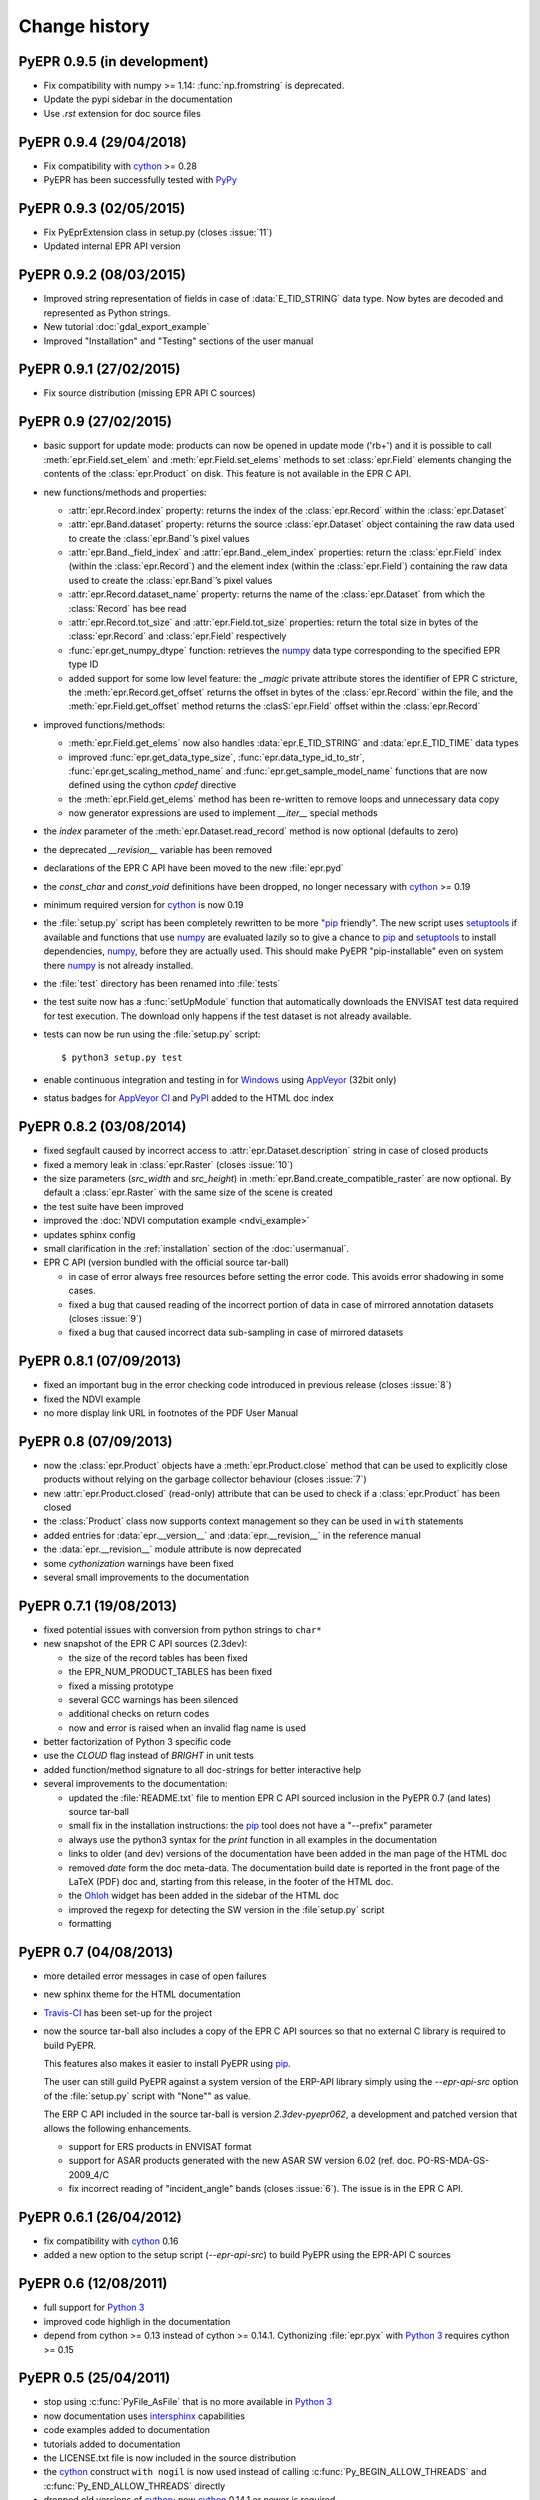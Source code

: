 Change history
==============

PyEPR 0.9.5 (in development)
----------------------------

* Fix compatibility with numpy >= 1.14: :func:`np.fromstring`
  is deprecated.
* Update the pypi sidebar in the documentation
* Use `.rst` extension for doc source files


PyEPR 0.9.4 (29/04/2018)
------------------------

* Fix compatibility with cython_ >= 0.28
* PyEPR has been successfully tested with PyPy_


.. _PyPy: https://pypy.org


PyEPR 0.9.3 (02/05/2015)
------------------------

* Fix PyEprExtension class in setup.py (closes :issue:`11`)
* Updated internal EPR API version


PyEPR 0.9.2 (08/03/2015)
------------------------

* Improved string representation of fields in case of :data:`E_TID_STRING`
  data type. Now bytes are decoded and represented as Python strings.
* New tutorial :doc:`gdal_export_example`
* Improved "Installation" and "Testing" sections of the user manual


PyEPR 0.9.1 (27/02/2015)
------------------------

* Fix source distribution (missing EPR API C sources)


PyEPR 0.9 (27/02/2015)
----------------------

* basic support for update mode: products can now be opened in update mode
  ('rb+') and it is possible to call :meth:`epr.Field.set_elem` and
  :meth:`epr.Field.set_elems` methods to set :class:`epr.Field` elements
  changing the contents of the :class:`epr.Product` on disk.
  This feature is not available in the EPR C API.
* new functions/methods and properties:

  - :attr:`epr.Record.index` property: returns the index of the
    :class:`epr.Record` within the :class:`epr.Dataset`
  - :attr:`epr.Band.dataset` property: returns the source
    :class:`epr.Dataset` object containing the raw data used to create
    the :class:`epr.Band`\ ’s pixel values
  - :attr:`epr.Band._field_index` and :attr:`epr.Band._elem_index`
    properties: return the :class:`epr.Field` index (within the
    :class:`epr.Record`) and the element index (within the
    :class:`epr.Field`) containing the raw data used to create the
    :class:`epr.Band`\ ’s pixel values
  - :attr:`epr.Record.dataset_name` property: returns the name of the
    :class:`epr.Dataset` from which the :class:`Record` has bee read
  - :attr:`epr.Record.tot_size` and :attr:`epr.Field.tot_size` properties:
    return the total size in bytes of the :class:`epr.Record` and
    :class:`epr.Field` respectively
  - :func:`epr.get_numpy_dtype` function: retrieves the numpy_ data type
    corresponding to the specified EPR type ID
  - added support for some low level feature: the *_magic* private attribute
    stores the identifier of EPR C stricture, the
    :meth:`epr.Record.get_offset` returns the offset in bytes of the
    :class:`epr.Record` within the file, and the :meth:`epr.Field.get_offset`
    method returns the :clasS:`epr.Field` offset within the
    :class:`epr.Record`

* improved functions/methods:

  - :meth:`epr.Field.get_elems` now also handles :data:`epr.E_TID_STRING` and
    :data:`epr.E_TID_TIME` data types
  - improved :func:`epr.get_data_type_size`, :func:`epr.data_type_id_to_str`,
    :func:`epr.get_scaling_method_name` and :func:`epr.get_sample_model_name`
    functions that are now defined using the cython `cpdef` directive
  - the :meth:`epr.Field.get_elems` method has been re-written to remove
    loops and unnecessary data copy
  - now generator expressions are used to implement `__iter__` special methods

* the *index* parameter of the :meth:`epr.Dataset.read_record` method is
  now optional (defaults to zero)
* the deprecated `__revision__` variable has been removed
* declarations of the EPR C API have been moved to the new :file:`epr.pyd`
* the `const_char` and `const_void` definitions have been dropped,
  no longer necessary with cython_ >= 0.19
* minimum required version for cython_ is now 0.19
* the :file:`setup.py` script has been completely rewritten to be more
  "pip_ friendly".  The new script uses setuptools_ if available and
  functions that use numpy_ are evaluated lazily so to give a chance to
  pip_ and setuptools_ to install dependencies, numpy_, before they are
  actually used.
  This should make PyEPR "pip-installable" even on system there numpy_
  is not already installed.
* the :file:`test` directory has been renamed into :file:`tests`
* the test suite now has a :func:`setUpModule` function that automatically
  downloads the ENVISAT test data required for test execution.
  The download only happens if the test dataset is not already available.
* tests can now be run using the :file:`setup.py` script::

    $ python3 setup.py test

* enable continuous integration and testing in for Windows_ using AppVeyor_
  (32bit only)
* status badges for
  `AppVeyor CI <https://ci.appveyor.com/project/avalentino/pyepr>`_ and
  PyPI_ added to the HTML doc index


.. _pip: https://pip.pypa.io
.. _setuptools: https://bitbucket.org/pypa/setuptools
.. _numpy: http://www.numpy.org
.. _Windows: http://windows.microsoft.com
.. _AppVeyor: https://www.appveyor.com
.. _PyPI: https://pypi.org/project/pyepr


PyEPR 0.8.2 (03/08/2014)
------------------------

* fixed segfault caused by incorrect access to :attr:`epr.Dataset.description`
  string in case of closed products
* fixed a memory leak in :class:`epr.Raster` (closes :issue:`10`)
* the size parameters (*src_width* and *src_height*) in
  :meth:`epr.Band.create_compatible_raster` are now optional. By default a
  :class:`epr.Raster` with the same size of the scene is created
* the test suite have been improved
* improved the :doc:`NDVI computation example <ndvi_example>`
* updates sphinx config
* small clarification in the :ref:`installation` section of the
  :doc:`usermanual`.
* EPR C API (version bundled with the official source tar-ball)

  - in case of error always free resources before setting the error code.
    This avoids error shadowing in some cases.
  - fixed a bug that caused reading of the incorrect portion of data in case
    of mirrored annotation datasets (closes :issue:`9`)
  - fixed a bug that caused incorrect data sub-sampling in case of mirrored
    datasets


PyEPR 0.8.1 (07/09/2013)
------------------------

* fixed an important bug in the error checking code introduced in previous
  release (closes :issue:`8`)
* fixed the NDVI example
* no more display link URL in footnotes of the PDF User Manual


PyEPR 0.8 (07/09/2013)
----------------------

* now the :class:`epr.Product` objects have a :meth:`epr.Product.close`
  method that can be used to explicitly close products without relying
  on the garbage collector behaviour (closes :issue:`7`)
* new :attr:`epr.Product.closed` (read-only) attribute that can be used to
  check if a :class:`epr.Product` has been closed
* the :class:`Product` class now supports context management so they can be
  used in ``with`` statements
* added entries for :data:`epr.__version__` and :data:`epr.__revision__` in
  the reference manual
* the :data:`epr.__revision__` module attribute is now deprecated
* some *cythonization* warnings have been fixed
* several small improvements to the documentation


PyEPR 0.7.1 (19/08/2013)
------------------------

* fixed potential issues with conversion from python strings to ``char*``
* new snapshot of the EPR C API sources (2.3dev):

  - the size of the record tables has been fixed
  - the EPR_NUM_PRODUCT_TABLES has been fixed
  - fixed a missing prototype
  - several GCC warnings has been silenced
  - additional checks on return codes
  - now and error is raised when an invalid flag name is used

* better factorization of Python 3 specific code
* use the *CLOUD* flag instead of *BRIGHT* in unit tests
* added function/method signature to all doc-strings for better interactive
  help
* several improvements to the documentation:

  - updated the :file:`README.txt` file to mention EPR C API sourced inclusion
    in the PyEPR 0.7 (and lates) source tar-ball
  - small fix in the installation instructions: the pip_ tool does not have  a
    "--prefix" parameter
  - always use the python3 syntax for the *print* function in all examples in
    the documentation
  - links to older (and dev) versions of the documentation have been added in
    the man page of the HTML doc
  - removed *date* form the doc meta-data.  The documentation build date is
    reported in the front page of the LaTeX (PDF) doc and, starting from this
    release, in the footer of the HTML doc.
  - the Ohloh_ widget has been added in the sidebar of the HTML doc
  - improved the regexp for detecting the SW version in the :file`setup.py`
    script
  - formatting

.. _Ohloh: https://www.openhub.net


PyEPR 0.7 (04/08/2013)
----------------------

* more detailed error messages in case of open failures
* new sphinx theme for the HTML documentation
* `Travis-CI`_ has been set-up for the project
* now the source tar-ball also includes a copy of the EPR C API sources
  so that no external C library is required to build PyEPR.

  This features also makes it easier to install PyEPR using pip_.

  The user can still guild PyEPR against a system version of the ERP-API
  library simply using the `--epr-api-src` option of the
  :file:`setup.py` script with "None"" as value.

  The ERP C API included in the source tar-ball is version *2.3dev-pyepr062*,
  a development and patched version that allows the following enhancements.

  - support for ERS products in ENVISAT format
  - support for ASAR products generated with the new ASAR SW version 6.02
    (ref. doc. PO-RS-MDA-GS-2009_4/C
  - fix incorrect reading of "incident_angle" bands (closes :issue:`6`).
    The issue is in the EPR C API.

.. _`Travis-CI`: https://travis-ci.org/avalentino/pyepr


PyEPR 0.6.1 (26/04/2012)
------------------------

* fix compatibility with cython_ 0.16
* added a new option to the setup script (`--epr-api-src`) to build
  PyEPR using the EPR-API C sources


PyEPR 0.6 (12/08/2011)
----------------------

* full support for `Python 3`_
* improved code highligh in the documentation
* depend from cython >= 0.13 instead of cython >= 0.14.1.
  Cythonizing :file:`epr.pyx` with `Python 3`_ requires cython >= 0.15


PyEPR 0.5 (25/04/2011)
----------------------

* stop using :c:func:`PyFile_AsFile` that is no more available in
  `Python 3`_
* now documentation uses intersphinx_ capabilities
* code examples added to documentation
* tutorials added to documentation
* the LICENSE.txt file is now included in the source distribution
* the cython_ construct ``with nogil`` is now used instead of calling
  :c:func:`Py_BEGIN_ALLOW_THREADS` and :c:func:`Py_END_ALLOW_THREADS`
  directly
* dropped old versions of cython_; now cython_ 0.14.1 or newer is required
* suppressed several constness related warnings

.. _`Python 3`: https://docs.python.org/3
.. _intersphinx: http://www.sphinx-doc.org/en/master/ext/intersphinx.html
.. _cython: http://cython.org


PyEPR 0.4 (10/04/2011)
----------------------

* fixed a bug in the :meth:`epr.Product.__str__`, :meth:`Dataset.__str__`
  and :meth:`erp.Band.__repr__` methods (bad formatting)
* fixed :meth:`epr.Field.get_elems` method for char and uchar data types
* implemented :meth:`epr.Product.read_bitmask_raster`, now the
  :class:`epr.Product` API is complete
* fixed segfault in :meth:`epr.Field.get_unit` method when the field
  has no unit
* a smaller dataset is now used for unit tests
* a new tutorial section has been added to the user documentation


PyEPR 0.3 (01/04/2011)
----------------------

* version string of the EPR C API is now exposed as module attribute
  :data:`epr.EPR_C_API_VERSION`
* implemented ``__repr__``, ``__str__``, ``__eq__``, ``__ne__`` and
  ``__iter__`` special methods
* added utility methods (not included in the C API) like:

  - :meth:`epr.Record.get_field_names`
  - :meth:`epr.Record.fields`
  - :meth:`epr.Dataset.records`
  - :meth:`epr.Product.get_dataset_names`
  - :meth:`epr.Product.get_band_names`
  - :meth:`epr.Product.datasets`
  - :meth:`epr.Product.bands`

* fixed a logic error that caused empty messages in custom EPR
  exceptions


PyEPR 0.2 (20/03/2011)
----------------------

* sphinx_ documentation added
* added docstrings to all method and classes
* renamed some method and parameter in order to avoid redundancies and
  have a more *pythonic*  API
* in case of null pointers a :exc:`epr.EPRValueError` is raised
* improved C library shutdown management
* introduced some utility methods to :class:`epr.Product` and
  :class:`epr.Record` classes

.. _sphinx: http://www.sphinx-doc.org


PyEPR 0.1 (09/03/2011)
----------------------

Initial release
